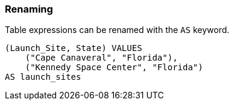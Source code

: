 === Renaming

Table expressions can be renamed with the `+AS+` keyword.

[example]
====
[gensql]
----
(Launch_Site, State) VALUES
    ("Cape Canaveral", "Florida"),
    ("Kennedy Space Center", "Florida")
AS launch_sites
----
====
